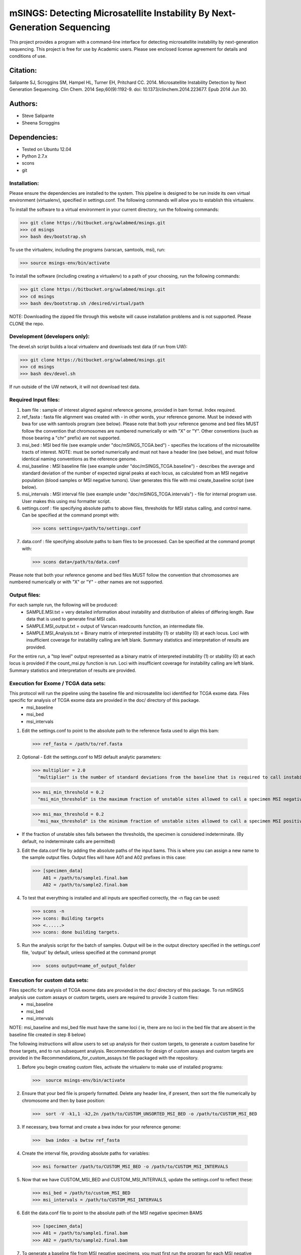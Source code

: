 ==========================================================================
mSINGS: Detecting Microsatellite Instability By Next-Generation Sequencing
==========================================================================

This project provides a program with a command-line interface for detecting microsatellite instability by next-generation sequencing.  This project is free for use by Academic users.  Please see enclosed license agreement for details and conditions of use.


Citation:
^^^^^^^^^
Salipante SJ, Scroggins SM, Hampel HL, Turner EH, Pritchard CC.  2014. Microsatellite Instability Detection by Next Generation Sequencing.  Clin Chem. 2014 Sep;60(9):1192-9. doi: 10.1373/clinchem.2014.223677. Epub 2014 Jun 30.

Authors:
^^^^^^^^
* Steve Salipante
* Sheena Scroggins


Dependencies:
^^^^^^^^^^^^^
* Tested on Ubuntu 12.04
* Python 2.7.x
* scons 
* git

Installation:
-------------
Please ensure the dependencies are installed to the system. 
This pipeline is designed to be run inside its own virtual environment (virtualenv), specified in settings.conf. The following commands will allow you to establish this virtualenv.

To install the software to a virtual environment in your current directory, run the following commands:

>>> git clone https://bitbucket.org/uwlabmed/msings.git
>>> cd msings
>>> bash dev/bootstrap.sh

To use the virtualenv, including the programs (varscan, samtools, msi), run:

>>> source msings-env/bin/activate

To install the software (including creating a virtualenv) to a path of your choosing, run the following commands:

>>> git clone https://bitbucket.org/uwlabmed/msings.git
>>> cd msings
>>> bash dev/bootstrap.sh /desired/virtual/path

NOTE:  Downloading the zipped file through this website will cause installation problems and is not supported. Please CLONE the repo. 

Development (developers only):
------------------------------
The devel.sh script builds a local virtualenv and downloads test data (if run from UW):

>>> git clone https://bitbucket.org/uwlabmed/msings.git
>>> cd msings 
>>> bash dev/devel.sh 

If run outside of the UW network, it will not download test data. 

Required Input files:
----------------------
1. bam file : sample of interest aligned against reference genome, provided in bam format. Index required. 

2. ref_fasta : fasta file alignment was created with - in other words, your reference genome.  Must be indexed with bwa for use with samtools program (see below).  Please note that both your reference genome and bed files MUST follow the convention that chromosomes are numbered numerically or with "X" or "Y".  Other conventions (such as those bearing a "chr" prefix) are not supported.

3. msi_bed : MSI bed file (see example under "doc/mSINGS_TCGA.bed") - specifies the locations of the microsatellite tracts of interest.  NOTE:  must be sorted numerically and must not have a header line (see below), and must follow identical naming conventions as the reference genome.

4. msi_baseline : MSI baseline file (see example under "doc/mSINGS_TCGA.baseline")  - describes the average and standard deviation of the number of expected signal peaks at each locus, as calculated from an MSI negative population (blood samples or MSI negative tumors).  User generates this file with msi create_baseline script (see below).

5. msi_intervals : MSI interval file (see example under "doc/mSINGS_TCGA.intervals")  - file for internal program use.  User makes this using msi formatter script.

6. settings.conf : file specifying absolute paths to above files, thresholds for MSI status calling, and control name. Can be specified at the command prompt with:

  >>> scons settings=/path/to/settings.conf

7. data.conf : file specifying absolute paths to bam files to be processed. Can be specified at the command prompt with:

  >>> scons data=/path/to/data.conf

Please note that both your reference genome and bed files MUST follow the convention that chromosomes are numbered numerically or with "X" or "Y" - other names are not supported.


Output files:
-------------
For each sample run, the following will be produced:
 * SAMPLE.MSI.txt = very detailed information about instability and distribution of alleles of differing length.  Raw data that is used to generate final MSI calls.
 * SAMPLE.MSI_output.txt = output of Varscan readcounts function, an intermediate file.
 * SAMPLE.MSI_Analysis.txt = Binary matrix of interpreted instability (1) or stability (0) at each locus. Loci with insufficient coverage for instability calling are left blank. Summary statistics and interpretation of results are provided.

For the entire run, a "top level" output represented as a binary matrix of interpreted instability (1) or stability (0) at each locus is provided if the count_msi.py function is run. Loci with insufficient coverage for instability calling are left blank. Summary statistics and interpretation of results are provided.

Execution for Exome / TCGA data sets:
-------------------------------------
This protocol will run the pipeline using the baseline file and microsatellite loci identified for TCGA exome data. Files specific for analysis of TCGA exome data are provided in the doc/ directory of this package. 
 * msi_baseline 
 * msi_bed 
 * msi_intervals 

1. Edit the settings.conf to point to the absolute path to the reference fasta used to align this bam:

  >>> ref_fasta = /path/to/ref.fasta
    
2. Optional - Edit the settings.conf to MSI default analytic parameters:
 
  >>> multiplier = 2.0 
    "multiplier" is the number of standard deviations from the baseline that is required to call instability
   
  >>> msi_min_threshold = 0.2
    "msi_min_threshold" is the maximum fraction of unstable sites allowed to call a specimen MSI negative   

  >>> msi_max_threshold = 0.2
    "msi_max_threshold" is the minimum fraction of unstable sites allowed to call a specimen MSI positive

* If the fraction of unstable sites falls between the thresholds, the specimen is considered indeterminate.  (By default, no indeterminate calls are permitted) 

3.   Edit the data.conf file by adding the absolute paths of the input bams. This is where you can assign a new name to the sample output files. Output files will have A01 and A02 prefixes in this case:

  >>> [specimen_data] 
      A01 = /path/to/sample1.final.bam
      A02 = /path/to/sample2.final.bam

4. To test that everything is installed and all inputs are specified correctly, the -n flag can be used: 

 >>> scons -n
 >>> scons: Building targets
 >>> <......>
 >>> scons: done building targets.

5. Run the analysis script for the batch of samples. Output will be in the output directory specified in the settings.conf file, 'output' by default, unless specified at the command prompt

 >>>  scons output=name_of_output_folder

Execution for custom data sets:
-------------------
Files specific for analysis of TCGA exome data are provided in the doc/ directory of this package. To run mSINGS analysis use custom assays or custom targets, users are required to provide 3 custom files:
 * msi_baseline 
 * msi_bed 
 * msi_intervals 

NOTE: msi_baseline and msi_bed file must have the same loci ( ie, there are no loci in the bed file that are absent in the baseline file created in step 8 below)

The following instructions will allow users to set up analysis for their custom targets, to generate a custom baseline for those targets, and to run subsequent analysis.  Recommendations for design of custom assays and custom targets are provided in the Recommendations_for_custom_assays.txt file packaged with the repository.

1. Before you begin creating custom files, activate the virtualenv to make use of installed programs:
  
 >>>  source msings-env/bin/activate

2. Ensure that your bed file is properly formatted.  Delete any header line, if present, then sort the file numerically by chromosome and then by base position:

 >>>  sort -V -k1,1 -k2,2n /path/to/CUSTOM_UNSORTED_MSI_BED -o /path/to/CUSTOM_MSI_BED

3. If necessary, bwa format and create a bwa index for your reference genome:

 >>>  bwa index -a bwtsw ref_fasta

4. Create the interval file, providing absolute paths for variables:

 >>> msi formatter /path/to/CUSTOM_MSI_BED -o /path/to/CUSTOM_MSI_INTERVALS

5. Now that we have CUSTOM_MSI_BED and CUSTOM_MSI_INTERVALS, update the settings.conf to reflect these:

 >>> msi_bed = /path/to/custom_MSI_BED
 >>> msi_intervals = /path/to/CUSTOM_MSI_INTERVALS

6. Edit the data.conf file to point to the absolute path of the MSI negative specimen BAMS 

 >>> [specimen_data] 
 >>> A01 = /path/to/sample1.final.bam
 >>> A02 = /path/to/sample2.final.bam

7. To generate a baseline file from MSI negative specimens, you must first run the program for each MSI negative specimen to include in the baseline file creation. To test the setup for the creation of the msi_calls files, without actually running the pipeline, use the "-n" flag:

 >>> scons -n msi_calls

 If that produces the expected "scons: done building targets" message, proceed: 

 >>> scons msi_calls

8. Use these raw data to produce the the MSI_BASELINE file from MSI negative specimens

 >>>  msi create_baseline /path/to/my_output -o /path/to/CUSTOM_MSI_BASELINE


NOTE: Now that the baseline file has been created, edit the msi_bed file to ensure the same loci are present in both. Loci are excluded from the baseline file if the number of samples are insufficient to calculate statistics. This process only need to be done once per assay/target data set. Files may be saved and re-used for subsequent analyses. 

9. Now we update the settings.conf to point to all the new custom files:

 >>> msi_bed = /path/to/CUSTOM_MSI_BED
     msi_intervals = /path/to/CUSTOM_MSI_INTERVALS
     msi_baseline = /path/to/CUSTOM_MSI_BASELINE
 
Also update the settings.conf file as described in step 1 and [optionally] step 2 for Exome /TCGA data instructions above.

10. Once the settings.conf file is updated for the new custom files, execution is the same as for Exome / TCGA data sets (above).  To test that everything is installed and all inputs are specified correctly, the -n flag can be used: 

 >>> scons -n 
 >>> scons: Building targets
 >>> <......>
 >>> scons: done building targets.

11. Run the analysis script for the batch of samples. Output will be in the output directory specified in the settings.conf file, 'output' by default

 >>> scons 

12. To specify settings.conf, data.conf and output directory to be something other than default:

 >>> scons settings=/path/to/settings.conf data=/path/to/data.conf output=name_of_output_folder 
 
Tests:
^^^^^^

 >>>   cd msings
 >>>   source msings-env/bin/active
 >>>    ./testall
        Ran 11 tests in 0.068s
        OK

https://bitbucket.org/uwlabmed/msings